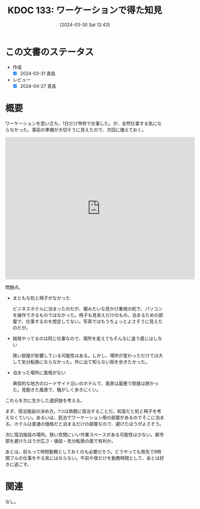 :properties:
:ID: 20240330T124355
:mtime:    20241102180308 20241028101410
:ctime:    20241028101410
:end:
#+title:      KDOC 133: ワーケーションで得た知見
#+date:       [2024-03-30 Sat 12:43]
#+filetags:   :essay:
#+identifier: 20240330T124355

* この文書のステータス
- 作成
  - [X] 2024-03-31 貴島
- レビュー
  - [X] 2024-04-27 貴島

* 概要
ワーケーションを思い立ち、1日だけ甲府で仕事した。が、全然仕事する気にならなかった。事前の準備が大切そうに見えたので、次回に備えておく。

#+begin_export html
<iframe src="https://www.google.com/maps/embed?pb=!1m18!1m12!1m3!1d10552.4321938283!2d138.56234615223227!3d35.66633983386785!2m3!1f0!2f0!3f0!3m2!1i1024!2i768!4f13.1!3m3!1m2!1s0x601bf850977851a9%3A0xc276c11755ca7309!2sKofu%2C%20Yamanashi!5e0!3m2!1sen!2sjp!4v1711869303957!5m2!1sen!2sjp" width="600" height="450" style="border:0;" allowfullscreen="" loading="lazy" referrerpolicy="no-referrer-when-downgrade"></iframe>
#+end_export

問題点。

- まともな机と椅子がなかった

  ビジネスホテルに泊まったのだが、棚みたいな見かけ重視の机で、パソコンを操作できるものではなかった。椅子も見栄えだけのもの。泊まるための部屋で、仕事するのを想定してない。写真ではもうちょっとよさそうに見えたのだが。

- 結局やってるのは同じ仕事なので、場所を変えてもそんなに違う感じはしない

  狭い部屋が影響している可能性はある。しかし、場所が変わっただけでは大して気分転換にならなかった。外に出て知らない街を歩きたかった。

- 泊まった場所に風情がない

  典型的な地方のロードサイド沿いのホテルで、風景は最悪で部屋は狭かった。見飽きた風景で、騒がしく歩きにくい。

これらを次に生かした選択肢を考える。

まず、宿泊施設の決め方。1つは旅館に宿泊することだ。和室だと机と椅子を考えなくていい。あるいは、民泊でワーケーション用の部屋があるのでそこに泊まる。ホテルは普通の価格だと泊まるだけの部屋なので、避けたほうがよさそう。

次に宿泊施設の場所。狭い空間にいい作業スペースがある可能性は少ない。都市部を避けたほうが広さ・値段・気分転換の面で有利か。

あとは、前もって時短勤務としておくのも必要だろう。どうやっても旅先で8時間フルの仕事をやる気にはならない。午前や夜だけを勤務時間として、あとは好きに過ごす。

* 関連
なし。
